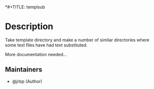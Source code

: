 *#+TITLE:   templsub
#+DATE:    November 30, 2020
#+STARTUP: inlineimages nofold

* Table of Contents :TOC_3:noexport:
- [[#description][Description]]
  - [[#maintainers][Maintainers]]

* Description
# A summary of what this module does.

Take template directory and make a number of similar directories where some text
files have had text substituted.

More documentation needed...

** Maintainers
+ @jrbp (Author)
